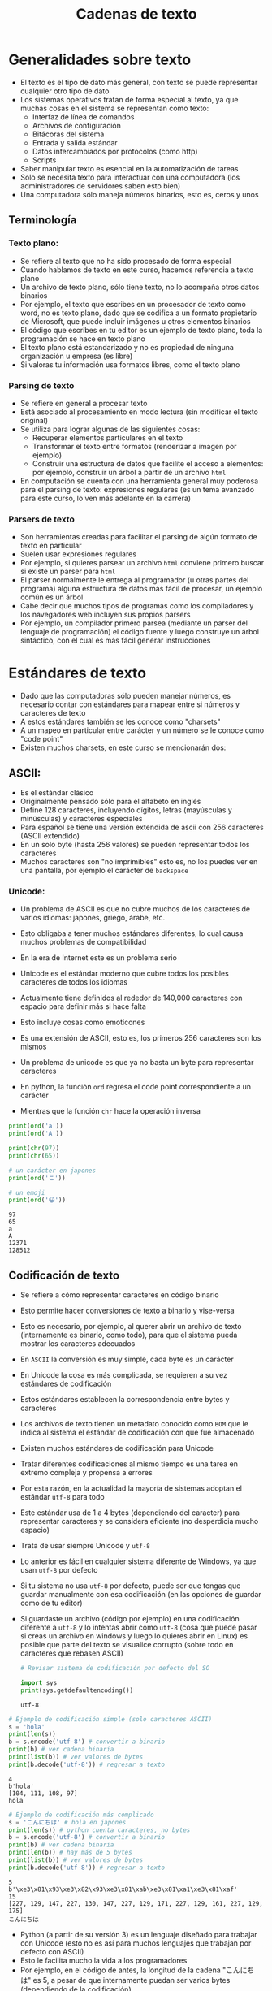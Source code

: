 #+title: Cadenas de texto

* Generalidades sobre  texto
- El texto es el tipo de dato más general, con texto se puede representar cualquier otro tipo de dato
- Los sistemas operativos tratan de forma especial al texto, ya que muchas cosas en el sistema se representan como texto:
  + Interfaz de línea de comandos
  + Archivos de configuración
  + Bitácoras del sistema
  + Entrada y salida estándar
  + Datos intercambiados por protocolos (como http)
  + Scripts
- Saber manipular texto es esencial en la automatización de tareas
- Solo se necesita texto para interactuar con una computadora (los
  administradores de servidores saben esto bien)
- Una computadora sólo maneja números binarios, esto es, ceros y unos

** Terminología
*** Texto plano:
  + Se refiere al texto que no ha sido procesado de forma especial
  + Cuando hablamos de texto en este curso, hacemos referencia a texto plano
  + Un archivo de texto plano, sólo tiene texto, no lo acompaña otros
    datos binarios
  + Por ejemplo, el texto que escribes en un procesador de texto como
    word, no es texto plano, dado que se codifica a un formato
    propietario de Microsoft, que puede incluir imágenes u otros
    elementos binarios
  + El código que escribes en tu editor es un ejemplo de texto plano,
    toda la programación se hace en texto plano
  + El texto plano está estandarizado y no es propiedad de ninguna
    organización u empresa (es libre)
  + Si valoras tu información usa formatos libres, como el texto plano
*** Parsing de texto
- Se refiere en general a  procesar texto
- Está asociado al procesamiento en modo lectura (sin modificar el
  texto original)
- Se utiliza para  lograr algunas de las  siguientes cosas:
  + Recuperar elementos particulares en el texto
  + Transformar el texto entre formatos (renderizar a imagen por ejemplo)
  + Construir una estructura de datos que facilite el acceso a
    elementos: por ejemplo, construir un árbol a partir de un archivo
    =html=
- En computación se cuenta con una herramienta general muy poderosa para el
  parsing de texto: expresiones regulares (es un tema avanzado para
  este curso, lo ven más adelante en la carrera)

*** Parsers de texto
- Son herramientas creadas para facilitar el parsing de algún formato
  de texto en particular
- Suelen usar expresiones regulares
- Por ejemplo, si quieres parsear un archivo =html= conviene primero
  buscar si existe un parser para =html=
- El parser normalmente le entrega al programador (u otras partes del programa) alguna estructura de
  datos más fácil de procesar, un ejemplo común es un árbol
- Cabe decir que muchos tipos de programas como los compiladores y los
  navegadores web incluyen sus propios parsers
- Por ejemplo, un compilador primero parsea (mediante un parser del
  lenguaje de programación) el código fuente y luego construye un
  árbol sintáctico, con el cual es más fácil generar instrucciones
  
* Estándares de texto  
- Dado que las computadoras sólo pueden manejar números, es necesario contar con estándares para mapear entre si números y caracteres de texto
- A estos estándares también se les conoce como "charsets"
- A un mapeo en particular entre carácter y un número se le conoce como "code point"
- Existen muchos charsets, en este curso se mencionarán dos:

**  ASCII:
- Es el estándar clásico
- Originalmente pensado sólo para  el alfabeto en inglés
- Define 128 caracteres, incluyendo dígitos, letras (mayúsculas y minúsculas) y caracteres especiales
- Para español se tiene una versión extendida de ascii con 256
  caracteres (ASCII extendido)
- En un solo byte (hasta 256 valores) se pueden representar todos
  los caracteres
- Muchos caracteres son "no imprimibles" esto es, no los puedes
  ver en una pantalla, por ejemplo el carácter de =backspace=

[[file:./ascii.png]]

*** Unicode:
- Un problema de ASCII es que no cubre muchos de los caracteres de
      varios idiomas: japones, griego, árabe, etc.
- Esto obligaba a tener muchos estándares diferentes, lo cual
  causa muchos problemas de compatibilidad
- En la era de Internet este es un problema serio
- Unicode es el estándar moderno que cubre todos los posibles
  caracteres de todos los idiomas
- Actualmente tiene definidos al rededor de 140,000 caracteres con
  espacio para definir más si hace falta
- Esto incluye cosas como emoticones
- Es una extensión de ASCII, esto es, los primeros 256 caracteres
  son los mismos
- Un problema de unicode es que ya no basta un byte para
  representar caracteres

- En python, la función =ord= regresa el code point correspondiente a
  un carácter 
- Mientras que la función =chr= hace la operación inversa

#+begin_src python :session *py* :results output :exports both :tangle /tmp/test.py
  print(ord('a'))
  print(ord('A'))

  print(chr(97))
  print(chr(65))

  # un carácter en japones 
  print(ord('こ'))

  # un emoji
  print(ord('😀'))
#+end_src

#+RESULTS:
: 97
: 65
: a
: A
: 12371
: 128512


** Codificación de texto
- Se  refiere a cómo representar caracteres en código binario
- Esto permite hacer conversiones de texto a binario y vise-versa
- Esto es necesario, por ejemplo, al querer abrir un archivo de texto
  (internamente es binario, como todo),
  para que el sistema pueda mostrar los caracteres adecuados
- En =ASCII= la conversión es muy simple, cada byte es un carácter
- En Unicode la cosa es más complicada, se requieren a su vez
  estándares de codificación
- Estos estándares establecen la correspondencia entre bytes y
  caracteres
- Los archivos de texto tienen un metadato conocido como =BOM= que le
  indica al sistema el estándar  de codificación con que fue almacenado 
- Existen muchos estándares de codificación para Unicode
- Tratar diferentes codificaciones al mismo tiempo es una tarea en
  extremo compleja y propensa a errores
- Por esta razón, en la actualidad la mayoría de sistemas adoptan el
  estándar =utf-8= para todo
- Este estándar usa de 1 a 4 bytes (dependiendo del caracter) para
  representar caracteres y se considera eficiente (no desperdicia
  mucho espacio)
- Trata de usar siempre Unicode y =utf-8=
- Lo anterior es fácil en cualquier sistema diferente de Windows, ya
  que usan =utf-8= por defecto
- Si tu sistema no usa =utf-8= por defecto, puede ser que tengas que guardar
  manualmente con esa codificación (en las opciones de guardar como de
  tu editor)
- Si guardaste un archivo (código por ejemplo) en una codificación
  diferente a =utf-8= y lo intentas abrir como =utf-8= (cosa que puede
  pasar si creas un archivo en windows y luego lo quieres abrir en
  Linux) es posible que parte del texto se visualice corrupto (sobre
  todo en caracteres que rebasen ASCII)

  #+begin_src python :session *py* :results output :exports both :tangle /tmp/test.py
    # Revisar sistema de codificación por defecto del SO

    import sys
    print(sys.getdefaultencoding())
  #+end_src

  #+RESULTS:
  : utf-8
  
#+begin_src python :session *py* :results output :exports both :tangle /tmp/test.py
  # Ejemplo de codificación simple (solo caracteres ASCII)
  s = 'hola'
  print(len(s))
  b = s.encode('utf-8') # convertir a binario
  print(b) # ver cadena binaria 
  print(list(b)) # ver valores de bytes
  print(b.decode('utf-8')) # regresar a texto
#+end_src      

#+RESULTS:
: 4
: b'hola'
: [104, 111, 108, 97]
: hola


#+begin_src python :session *py* :results output :exports both :tangle /tmp/test.py
  # Ejemplo de codificación más complicado
  s = 'こんにちは' # hola en japones
  print(len(s)) # python cuenta caracteres, no bytes
  b = s.encode('utf-8') # convertir a binario
  print(b) # ver cadena binaria
  print(len(b)) # hay más de 5 bytes
  print(list(b)) # ver valores de bytes
  print(b.decode('utf-8')) # regresar a texto
#+end_src

#+RESULTS:
: 5
: b'\xe3\x81\x93\xe3\x82\x93\xe3\x81\xab\xe3\x81\xa1\xe3\x81\xaf'
: 15
: [227, 129, 147, 227, 130, 147, 227, 129, 171, 227, 129, 161, 227, 129, 175]
: こんにちは

- Python (a partir de su versión 3) es un lenguaje diseñado para trabajar con Unicode (esto no es
  así para muchos lenguajes que trabajan por defecto con ASCII)
- Esto le facilita mucho la vida a los programadores
- Por ejemplo, en el código de antes, la longitud de la cadena "こんにちは" es 5, a pesar de que internamente puedan ser varios bytes
  (dependiendo de la codificación)
- A menos que tengas que hacer conversiones entre texto en diferentes
  estándares, no es necesario preocuparse mucho de cómo se maneja
  internamente el texto
- Mantente usando siempre =utf-8= y todo va a estar bien

* Tipo =str=

* Creación de cadenas

* Recorrido de cadenas

* Subcadenas

* Operaciones sobre cadenas

* Plantillas de texto 

